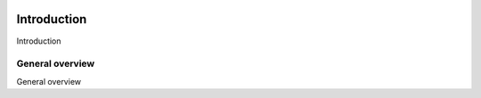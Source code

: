 ..  image:: /_static/portada.jpg
    :width: 1100px
    :align: center

Introduction
============

Introduction

General  overview
-----------------

General overview
